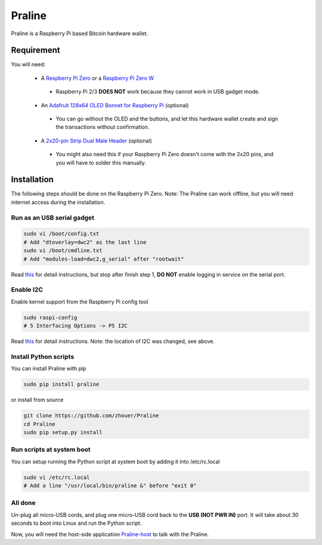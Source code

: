 Praline
#######

Praline is a Raspberry Pi based Bitcoin hardware wallet.

.. image:: https://raw.githubusercontent.com/zhouer/Praline/master/praline.jpg
    :alt: The Praline hardware wallet
    
Requirement
===========

You will need:

 * A `Respberry Pi Zero <https://www.raspberrypi.org/products/raspberry-pi-zero/>`_ or a `Raspberry Pi Zero W <https://www.raspberrypi.org/products/raspberry-pi-zero-w/>`_
  * Raspberry Pi 2/3 **DOES NOT** work because they cannot work in USB gadget mode.
 * An `Adafruit 128x64 OLED Bonnet for Raspberry Pi <https://www.adafruit.com/product/3531>`_ (optional)
  * You can go without the OLED and the buttons, and let this hardware wallet create and sign the transactions without confirmation.
 * A `2x20-pin Strip Dual Male Header <https://www.adafruit.com/product/2822>`_ (optional)
  * You might also need this if your Raspberry Pi Zero doesn't come with the 2x20 pins, and you will have to solder this manually.

Installation
========================

The following steps should be done on the Raspberry Pi Zero.
Note: The Praline can work offline, but you will need internet access during the installation.

Run as an USB serial gadget
--------------------------

.. code-block:: sh

    sudo vi /boot/config.txt
    # Add "dtoverlay=dwc2" as the last line
    sudo vi /boot/cmdline.txt
    # Add "modules-load=dwc2,g_serial" after "rootwait"

Read `this <https://learn.adafruit.com/turning-your-raspberry-pi-zero-into-a-usb-gadget/serial-gadget>`_
for detail instructions, but stop after finish step 1, **DO NOT** enable logging in service on the serial port.

Enable I2C
----------

Enable kernel support from the Raspberry Pi config tool

.. code-block:: sh

    sudo raspi-config
    # 5 Interfacing Options -> P5 I2C

Read `this <https://learn.adafruit.com/adafruits-raspberry-pi-lesson-4-gpio-setup/configuring-i2c>`_
for detail instructions. Note: the location of I2C was changed, see above.

Install Python scripts
----------------------

You can install Praline with pip

.. code-block:: sh

    sudo pip install praline

or install from source

.. code-block:: sh

    git clone https://github.com/zhouer/Praline
    cd Praline
    sudo pip setup.py install

Run scripts at system boot
--------------------------

You can setup running the Python script at system boot by adding it into /etc/rc.local

.. code-block:: sh

    sudo vi /etc/rc.local
    # Add a line "/usr/local/bin/praline &" before "exit 0"

All done
--------

Un-plug all micro-USB cords, and plug one micro-USB cord back to the **USB (NOT PWR IN)** port.
It will take about 30 seconds to boot into Linux and run the Python script.

Now, you will need the host-side application `Praline-host <https://github.com/zhouer/Praline-host>`_ to talk with the Praline.
